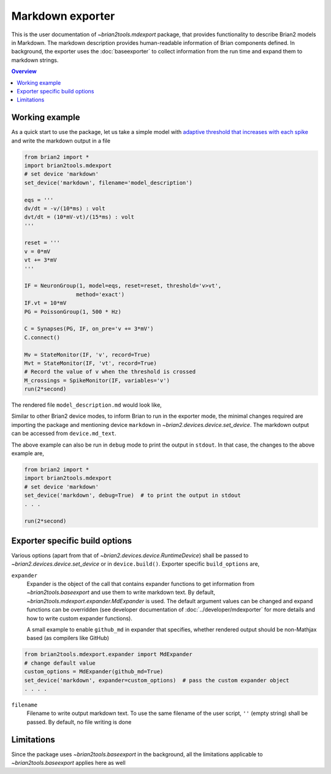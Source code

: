 Markdown exporter
=================

This is the user documentation of `~brian2tools.mdexport` package, that
provides functionality to describe Brian2 models in Markdown. The markdown
description provides human-readable information of Brian components defined.
In background, the exporter uses the :doc:`baseexporter` to collect information
from the run time and expand them to markdown strings.

.. contents::
    Overview
    :local:

Working example
---------------

As a quick start to use the package, let us take a simple model with
`adaptive threshold that increases with each spike <https://brian2.readthedocs.io/en/stable/examples/adaptive_threshold.html>`_
and write the markdown output in a file

.. code:: python

    from brian2 import *
    import brian2tools.mdexport
    # set device 'markdown'
    set_device('markdown', filename='model_description')

    eqs = '''
    dv/dt = -v/(10*ms) : volt
    dvt/dt = (10*mV-vt)/(15*ms) : volt
    '''

    reset = '''
    v = 0*mV
    vt += 3*mV
    '''

    IF = NeuronGroup(1, model=eqs, reset=reset, threshold='v>vt',
                    method='exact')
    IF.vt = 10*mV
    PG = PoissonGroup(1, 500 * Hz)

    C = Synapses(PG, IF, on_pre='v += 3*mV')
    C.connect()

    Mv = StateMonitor(IF, 'v', record=True)
    Mvt = StateMonitor(IF, 'vt', record=True)
    # Record the value of v when the threshold is crossed
    M_crossings = SpikeMonitor(IF, variables='v')
    run(2*second)

The rendered file ``model_description.md`` would look like,

.. raw:: html

    <div style="background-color:bisque;">

    <h1 id="networkdetails">Network details</h1>

    <p>The Network consist of <strong>1</strong> simulation                     run</p>

    <hr />

    <p>Duration of simulation is <strong>2. s</strong></p>

    <p><strong>Neuron group :</strong></p>

    <ul>
    <li><p>Name <strong>neurongroup</strong>, with                 population size <strong>1</strong>.</p>

    <p><strong>Dynamics:</strong></p>

    <p><img src="https://render.githubusercontent.com/render/math?math=\frac{d}{d t} v">=<img src="https://render.githubusercontent.com/render/math?math=- \frac{v}{10.ms}">, where unit of <img src="https://render.githubusercontent.com/render/math?math=v"> is V</p>

    <p><img src="https://render.githubusercontent.com/render/math?math=\frac{d}{d t} vt">=<img src="https://render.githubusercontent.com/render/math?math=\frac{10.mV - vt}{15.ms}">, where unit of <img src="https://render.githubusercontent.com/render/math?math=vt"> is V</p>

    <p>exact method is used for integration</p>

    <p><strong>Events:</strong></p>

    <p>Event <strong>spike</strong>, after <img src="https://render.githubusercontent.com/render/math?math=v \gt vt">, <img src="https://render.githubusercontent.com/render/math?math=v">&#8592;<img src="https://render.githubusercontent.com/render/math?math=0">, <img src="https://render.githubusercontent.com/render/math?math=vt">+=<img src="https://render.githubusercontent.com/render/math?math=3.mV"></p></li>
    </ul>

    <p><strong>Poisson spike source :</strong></p>

    <ul>
    <li>Name <strong>poissongroup</strong>, with                 population size <strong>1</strong> and rate as <img src="https://render.githubusercontent.com/render/math?math=0.5 kHz">.</li>
    </ul>

    <p><strong>Synapse :</strong></p>

    <ul>
    <li><p>From poissongroup to neurongroup</p>

    <p><strong>Pathways:</strong></p>

    <p>On <strong>pre</strong> of event spike statements: <img src="https://render.githubusercontent.com/render/math?math=v">+=<img src="https://render.githubusercontent.com/render/math?math=3.mV"> executed</p></li>
    </ul>

    <p><strong>Activity recorders :</strong></p>

    <ul>
    <li>Monitors variable: <img src="https://render.githubusercontent.com/render/math?math=vt"> of neurongroup for all members</li>
    <li>Monitors variable: <img src="https://render.githubusercontent.com/render/math?math=v"> of neurongroup for all members</li>
    </ul>

    <p><strong>Spiking activity recorder :</strong></p>

    <ul>
    <li>Monitors variables: <img src="https://render.githubusercontent.com/render/math?math=t">,<img src="https://render.githubusercontent.com/render/math?math=v">,<img src="https://render.githubusercontent.com/render/math?math=i"> of neurongroup for all members when event <strong>spike</strong> is triggered.</li>
    </ul>

    <p><strong>Initializing at start</strong> and <strong>Synaptic connection :</strong></p>

    <ul>
    <li><p>Variable <img src="https://render.githubusercontent.com/render/math?math=vt"> of neurongroup initialized with <img src="https://render.githubusercontent.com/render/math?math=10. mV"> to all members</p></li>

    <li><p>Variable <img src="https://render.githubusercontent.com/render/math?math=rates"> of poissongroup initialized with <img src="https://render.githubusercontent.com/render/math?math=0.5 kHz"> to all members</p></li>

    <li><p>Connection from poissongroup to neurongroup</p></li>
    </ul>
    </div>

Similar to other Brian2 device modes, to inform Brian to run in the exporter mode,
the minimal changes required are importing the package
and mentioning device ``markdown`` in `~brian2.devices.device.set_device`. The markdown output can be
accessed from ``device.md_text``.

The above example can also be run in ``debug`` mode to print the output in ``stdout``. In that case,
the changes to the above example are,


.. code:: python

    from brian2 import *
    import brian2tools.mdexport
    # set device 'markdown'
    set_device('markdown', debug=True)  # to print the output in stdout
    . . .

    run(2*second)


Exporter specific build options
-------------------------------

Various options (apart from that of `~brian2.devices.device.RuntimeDevice`) shall be passed to 
`~brian2.devices.device.set_device` or in ``device.build()``. Exporter specific ``build_options`` are,

``expander``
    Expander is the object of the call that contains expander functions to get information from
    `~brian2tools.baseexport` and use them to write markdown text. By default, `~brian2tools.mdexport.expander.MdExpander`
    is used. The default argument values can be changed and expand functions can be
    overridden (see developer documentation of :doc:`../developer/mdexporter` for more details and how to write custom
    expander functions).

    A small example to enable ``github_md`` in expander that
    specifies, whether rendered output should be non-Mathjax based
    (as compilers like GitHub)

.. code::

    from brian2tools.mdexport.expander import MdExpander
    # change default value
    custom_options = MdExpander(github_md=True)
    set_device('markdown', expander=custom_options)  # pass the custom expander object
    . . . .

``filename``
    Filename to write output markdown text. To use the same filename  of the user
    script, ``''`` (empty string) shall be passed. By default, no file writing is
    done

Limitations
-----------

Since the package uses `~brian2tools.baseexport` in the background, all the limitations
applicable to `~brian2tools.baseexport` applies here as well
